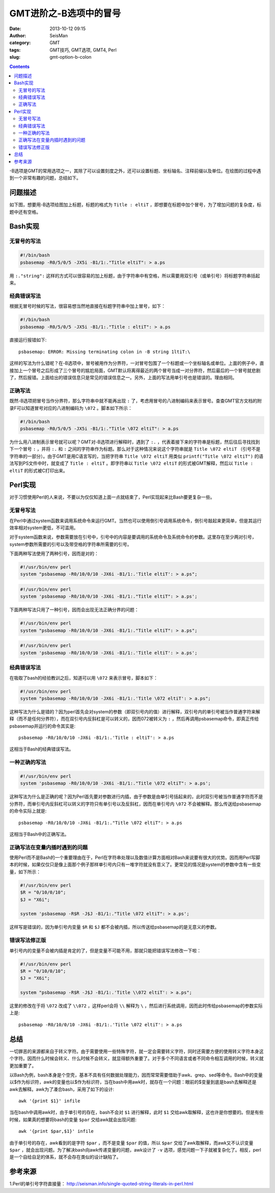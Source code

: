 GMT进阶之-B选项中的冒号
########################

:date: 2013-10-12 09:15
:author: SeisMan
:category: GMT
:tags: GMT技巧, GMT选项, GMT4, Perl
:slug: gmt-option-b-colon

.. contents::

-B选项是GMT的常用选项之一，其除了可以设置刻度之外，还可以设置标题、坐标轴名、注释前缀以及单位。在绘图的过程中遇到一个非常有趣的问题，总结如下。

问题描述
========

如下图，想要用-B选项给图加上标题，标题的格式为 ``Title : eltiT`` ，即想要在标题中加个冒号，为了增加问题的复杂度，标题中还有空格。

.. figure:: /images/2013101201.png
   :width: 400px
   :align: center
   :alt: fig

Bash实现
========

无冒号的写法
------------

.. code-block:: bash

   #!/bin/bash
   psbasemap -R0/5/0/5 -JX5i -B1/1:."Title eltiT": > a.ps

用 ``:."string":`` 这样的方式可以很容易的加上标题，由于字符串中有空格，所以需要用双引号（或单引号）将标题字符串括起来。

经典错误写法
------------

根据无冒号时候的写法，很容易想当然地直接在标题字符串中加上冒号，如下：

.. code-block:: bash

   #!/bin/bash
   psbasemap -R0/5/0/5 -JX5i -B1/1:."Title : eltiT": > a.ps


直接运行报错如下::

    psbasemap: ERROR: Missing terminating colon in -B string 1ltiT:\

这样的写法为什么错呢？在-B选项中，冒号被用作为分界符，一对冒号包围了一个标题或一个坐标轴名或单位。上面的例子中，直接加上一个冒号之后形成了三个冒号的尴尬局面，GMT默认将离得最近的两个冒号当成一对分界符，然后最后的一个冒号就悲剧了，然后报错。上面给出的错误信息只是常见的错误信息之一。另外，上面的写法用单引号也是错误的。理由相同。

正确写法
--------

既然-B选项把冒号当作分界符，那么字符串中就不能再出现 ``:`` 了，考虑用冒号的八进制编码来表示冒号。查查GMT官方文档的附录F可以知道冒号对应的八进制编码为 ``\072`` 。脚本如下所示：

.. code-block:: bash

   #!/bin/bash
   psbasemap -R0/5/0/5 -JX5i -B1/1:."Title \072 eltiT": > a.ps

为什么用八进制表示冒号就可以呢？GMT对-B选项进行解释时，遇到了 ``:.`` ，代表着接下来的字符串是标题，然后往后寻找找到下一个冒号 ``:`` ，并将 ``:.`` 和 ``:`` 之间的字符串作为标题。那么对于这种情况来说这个字符串就是 ``Title \072 eltiT`` （引号不是字符串的一部分）。由于GMT是用C语言写的，当把字符串 ``Title \072 eltiT`` 用类似 ``printf("Title \072 eltiT")`` 的语法写到PS文件中时，就变成了 ``Title : eltiT`` 。即字符串以 ``Title \072 eltiT`` 的形式被GMT解释，然后以 ``Title : eltiT`` 的形式被C打印出来。

Perl实现
========

对于习惯使用Perl的人来说，不要以为仅仅知道上面一点就结束了，Perl实现起来比Bash要更复杂一些。

无冒号写法
----------

在Perl中通过system函数来调用系统命令来运行GMT。当然也可以使用倒引号调用系统命令，倒引号敲起来更简单，但是其运行效率相对system更低，不可滥用。

对于system函数来说，参数需要放在引号中，引号中的内容是要调用的系统命令及系统命令的参数。这里存在至少两对引号，system参数所需要的引号以及带空格的字符串所需要的引号。

下面两种写法使用了两种引号，因而是对的：

.. code-block:: perl

   #!/usr/bin/env perl
   system "psbasemap -R0/10/0/10 -JX6i -B1/1:.'Title eltiT': > a.ps";

.. code-block:: perl

   #!/usr/bin/env perl
   system 'psbasemap -R0/10/0/10 -JX6i -B1/1:."Title eltiT": > a.ps';

下面两种写法只用了一种引号，因而会出现无法正确分界的问题：

.. code-block:: perl

   #!/usr/bin/env perl
   system "psbasemap -R0/10/0/10 -JX6i -B1/1:."Title eltiT": > a.ps";

.. code-block:: perl

   #!/usr/bin/env perl
   system 'psbasemap -R0/10/0/10 -JX6i -B1/1:.'Title eltiT': > a.ps';

经典错误写法
------------

在吸取了bash的经验教训之后，知道可以用 ``\072`` 来表示冒号，脚本如下：

.. code-block:: perl

   #!/usr/bin/env perl
   system "psbasemap -R0/10/0/10 -JX6i -B1/1:.'Title \072 eltiT': > a.ps";

这种写法为什么是错的？因为perl首先会对system的参数（即双引号内的值）进行解释，双引号内的单引号被当作普通字符来解释（而不是任何分界符），而在双引号内反斜杠是可以转义的，因而\072被转义为 ``:`` ，然后再调用psbasemap命令，即真正传给psbasemap并运行的命令其实是::

    psbasemap -R0/10/0/10 -JX6i -B1/1:.'Title : eltiT': > a.ps

这相当于Bash的经典错误写法。

一种正确的写法
--------------

.. code-block:: perl

   #!/usr/bin/env perl
   system 'psbasemap -R0/10/0/10 -JX6i -B1/1:."Title \072 eltiT": > a.ps';

这种写法为什么是正确的呢？因为Perl首先要对参数进行内插，由于参数是由单引号括起来的，此时双引号被当作普通字符而不是分界符，而单引号内反斜杠可以转义的字符只有单引号以及反斜杠，因而在单引号内 ``\072`` 不会被解释。那么传送给psbasemap的命令实际上就是::

    psbasemap -R0/10/0/10 -JX6i -B1/1:."Title \072 eltiT": > a.ps

这相当于Bash中的正确写法。

正确写法在变量内插时遇到的问题
------------------------------

使用Perl而不是Bash的一个重要理由在于，Perl在字符串处理以及数值计算方面相对Bash来说要有很大的优势。因而用Perl写脚本的时候，如果仅仅只是像上面那个例子那样单引号内只有一堆字符就没有意义了。更常见的情况是system的参数中含有一些变量，如下所示：

.. code-block:: perl

   #!/usr/bin/env perl
   $R = "0/10/0/10";
   $J = "X6i";

   system 'psbasemap -R$R -J$J -B1/1:."Title \072 eltiT": > a.ps';

这样写是错误的，因为单引号内变量 ``$R`` 和 ``$J`` 都不会被内插，所以传送给psbasemap的是无意义的参数。

错误写法修正版
--------------

单引号内的变量不会被内插是肯定的了，但是变量不可能不用，那就只能把错误写法修改一下啦：

.. code-block:: perl

   #!/usr/bin/env perl
   $R = "0/10/0/10";
   $J = "X6i";

   system "psbasemap -R$R -J$J -B1/1:.'Title \\072 eltiT': > a.ps";

这里的修改在于将 ``\072`` 改成了 ``\\072`` ，这样perl会将 ``\\`` 解释为 ``\`` ，然后进行系统调用，因而此时传给psbasemap的参数实际上是::

    psbasemap -R0/10/0/10 -JX6i -B1/1:.'Title \072 eltiT': > a.ps

总结
====

一切罪恶的来源都来自于转义字符。由于需要使用一些特殊字符，就一定会需要转义字符，同时还需要方便的使用转义字符本身这个字符。因而什么时候会转义、什么时候不会转义，就显得额外重要了。对于多个不同语言或者不同命令相互调用的时候，转义就更加重要了。

以Bash为例，bash本身是个空壳，基本不具有任何数据处理能力，因而常常需要借助于awk、grep、sed等命令。Bash中的变量以$作为标识符，awk的变量也以$作为标识符，当在bash中用awk时，就存在一个问题：眼前的$变量到底是bash去解释还是awk去解释。awk为了凑合bash，采用了如下的设计::

    awk '{print $1}' infile

当在bash中调用awk时，由于单引号的存在，bash不会对 ``$1`` 进行解释，此时 ``$1`` 交给awk取解释，这也许是你想要的。但是有些时候，如果真的想要将bash的变量 ``$par`` 交给awk就会出现问题::

    awk '{print $par,$1}' infile

由于单引号的存在，awk看到的是字符 ``$par`` ，而不是变量 ``$par`` 的值，所以 ``$par`` 交给了awk取解释，而awk又不认识变量 ``$par`` ，就会出现问题。为了解决bash向awk传递变量的问题，awk设计了 ``-v`` 选项，感觉问题一下子就被复杂化了。相反，perl是一个自给自足的体系，就不会存在类似的设计缺陷了。

参考来源
========

1.Perl的单引号字符直接量： http://seisman.info/single-quoted-string-literals-in-perl.html
